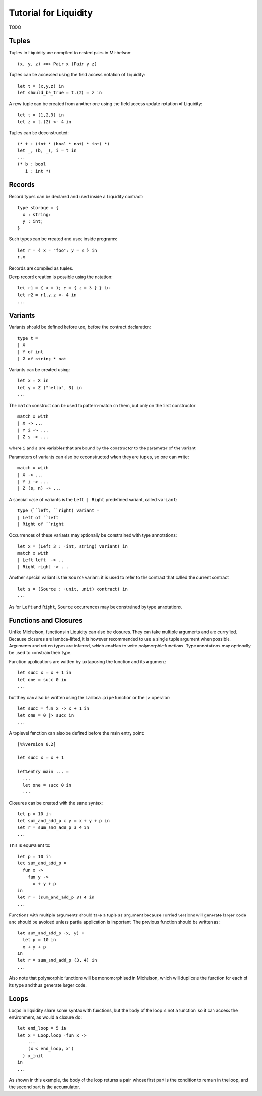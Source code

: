 
Tutorial for Liquidity
======================

TODO


Tuples
------

Tuples in Liquidity are compiled to nested pairs in Michelson::

 (x, y, z) <=> Pair x (Pair y z)

Tuples can be accessed using the field access notation of Liquidity::

 let t = (x,y,z) in
 let should_be_true = t.(2) = z in


A new tuple can be created from another one using the field access update
notation of Liquidity::

 let t = (1,2,3) in
 let z = t.(2) <- 4 in

Tuples can be deconstructed::

 (* t : (int * (bool * nat) * int) *)
 let _, (b, _), i = t in
 ...
 (* b : bool
    i : int *)


Records
-------

Record types can be declared and used inside a Liquidity contract::

 type storage = {
   x : string;
   y : int;
 }

Such types can be created and used inside programs::

 let r = { x = "foo"; y = 3 } in
 r.x

Records are compiled as tuples.

Deep record creation is possible using the notation::

 let r1 = { x = 1; y = { z = 3 } } in
 let r2 = r1.y.z <- 4 in
 ...

Variants
--------

Variants should be defined before use, before the contract
declaration::

 type t =
 | X
 | Y of int
 | Z of string * nat

Variants can be created using::

 let x = X in
 let y = Z ("hello", 3) in
 ...

The ``match`` construct can be used to pattern-match on them, but only
on the first constructor::

 match x with
 | X -> ...
 | Y i -> ...
 | Z s -> ...

where ``i`` and ``s`` are variables that are bound by the constructor to the
parameter of the variant.

Parameters of variants can also be deconstructed when they are tuples,
so one can write::

 match x with
 | X -> ...
 | Y i -> ...
 | Z (s, n) -> ...



A special case of variants is the ``Left | Right`` predefined variant,
called ``variant``::

 type (``left, ``right) variant =
 | Left of ``left
 | Right of ``right


Occurrences of these variants may optionally be constrained with type
annotations::

 let x = (Left 3 : (int, string) variant) in
 match x with
 | Left left  -> ...
 | Right right -> ...

Another special variant is the ``Source`` variant: it is used to refer to
the contract that called the current contract::

 let s = (Source : (unit, unit) contract) in
 ...

As for ``Left`` and ``Right``, ``Source`` occurrences may be constrained by
type annotations.

Functions and Closures
----------------------

Unlike Michelson, functions in Liquidity can also be closures. They can take
multiple arguments and are curryfied. Because closures are lambda-lifted, it is
however recommended to use a single tuple argument when possible. Arguments
and return types are inferred, which enables to write polymorphic functions.
Type annotations may optionally be used to constrain their type.

Function applications are written by juxtaposing the function and its argument::

  let succ x = x + 1 in
  let one = succ 0 in
  ...

but they can also be written using the ``Lambda.pipe`` function
or the ``|>`` operator::

  let succ = fun x -> x + 1 in
  let one = 0 |> succ in
  ...

A toplevel function can also be defined before the main entry point::

 [%%version 0.2]

 let succ x = x + 1

 let%entry main ... =
   ...
   let one = succ 0 in
   ...

Closures can be created with the same syntax::

 let p = 10 in
 let sum_and_add_p x y = x + y + p in
 let r = sum_and_add_p 3 4 in
 ...

This is equivalent to::

 let p = 10 in
 let sum_and_add_p =
   fun x ->
     fun y ->
       x + y + p
 in
 let r = (sum_and_add_p 3) 4 in
 ...


Functions with multiple arguments should take a tuple as argument because
curried versions will generate larger code and should be avoided
unless partial application is important. The previous function should
be written as::

 let sum_and_add_p (x, y) =
   let p = 10 in
   x + y + p
 in
 let r = sum_and_add_p (3, 4) in
 ...


Also note that polymorphic functions will be monomorphised in Michelson,
which will duplicate the function for each of its type and thus generate
larger code.


Loops
-----

Loops in liquidity share some syntax with functions, but the body of
the loop is not a function, so it can access the environment, as would
a closure do::

 let end_loop = 5 in
 let x = Loop.loop (fun x ->
     ...
     (x < end_loop, x')
   ) x_init
 in
 ...

As shown in this example, the body of the loop returns a pair, whose first
part is the condition to remain in the loop, and the second part is the
accumulator.
